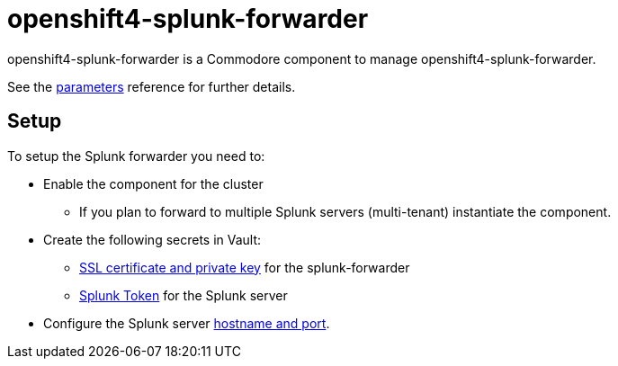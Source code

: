 = openshift4-splunk-forwarder

openshift4-splunk-forwarder is a Commodore component to manage openshift4-splunk-forwarder.

See the xref:references/parameters.adoc[parameters] reference for further details.

== Setup

To setup the Splunk forwarder you need to:

* Enable the component for the cluster
** If you plan to forward to multiple Splunk servers (multi-tenant) instantiate the component.
* Create the following secrets in Vault:
** xref:how-tos/create-fluentd-cert.adoc[SSL certificate and private key] for the splunk-forwarder
** xref:how-tos/get-splunk-token.adoc[Splunk Token] for the Splunk server
* Configure the Splunk server xref:references/parameters.adoc#splunk[hostname and port].


